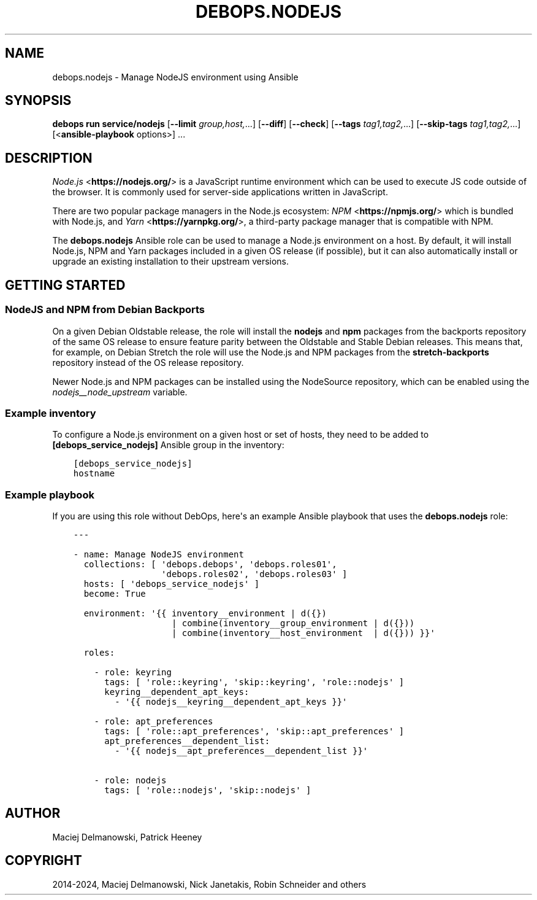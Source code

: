 .\" Man page generated from reStructuredText.
.
.
.nr rst2man-indent-level 0
.
.de1 rstReportMargin
\\$1 \\n[an-margin]
level \\n[rst2man-indent-level]
level margin: \\n[rst2man-indent\\n[rst2man-indent-level]]
-
\\n[rst2man-indent0]
\\n[rst2man-indent1]
\\n[rst2man-indent2]
..
.de1 INDENT
.\" .rstReportMargin pre:
. RS \\$1
. nr rst2man-indent\\n[rst2man-indent-level] \\n[an-margin]
. nr rst2man-indent-level +1
.\" .rstReportMargin post:
..
.de UNINDENT
. RE
.\" indent \\n[an-margin]
.\" old: \\n[rst2man-indent\\n[rst2man-indent-level]]
.nr rst2man-indent-level -1
.\" new: \\n[rst2man-indent\\n[rst2man-indent-level]]
.in \\n[rst2man-indent\\n[rst2man-indent-level]]u
..
.TH "DEBOPS.NODEJS" "5" "Sep 23, 2024" "v3.2.1" "DebOps"
.SH NAME
debops.nodejs \- Manage NodeJS environment using Ansible
.SH SYNOPSIS
.sp
\fBdebops run service/nodejs\fP [\fB\-\-limit\fP \fIgroup,host,\fP\&...] [\fB\-\-diff\fP] [\fB\-\-check\fP] [\fB\-\-tags\fP \fItag1,tag2,\fP\&...] [\fB\-\-skip\-tags\fP \fItag1,tag2,\fP\&...] [<\fBansible\-playbook\fP options>] ...
.SH DESCRIPTION
.sp
\fI\%Node.js\fP <\fBhttps://nodejs.org/\fP> is a JavaScript runtime environment which can be used to execute JS
code outside of the browser. It is commonly used for server\-side applications
written in JavaScript.
.sp
There are two popular package managers in the Node.js ecosystem: \fI\%NPM\fP <\fBhttps://npmjs.org/\fP> which
is bundled with Node.js, and \fI\%Yarn\fP <\fBhttps://yarnpkg.org/\fP>, a third\-party package manager that is
compatible with NPM.
.sp
The \fBdebops.nodejs\fP Ansible role can be used to manage a Node.js environment
on a host. By default, it will install Node.js, NPM and Yarn packages included
in a given OS release (if possible), but it can also automatically install or
upgrade an existing installation to their upstream versions.
.SH GETTING STARTED
.SS NodeJS and NPM from Debian Backports
.sp
On a given Debian Oldstable release, the role will install the \fBnodejs\fP and
\fBnpm\fP packages from the backports repository of the same OS release to ensure
feature parity between the Oldstable and Stable Debian releases. This means
that, for example, on Debian Stretch the role will use the Node.js and NPM
packages from the \fBstretch\-backports\fP repository instead of the OS release
repository.
.sp
Newer Node.js and NPM packages can be installed using the NodeSource
repository, which can be enabled using the \fI\%nodejs__node_upstream\fP
variable.
.SS Example inventory
.sp
To configure a Node.js environment on a given host or set of hosts, they need
to be added to \fB[debops_service_nodejs]\fP Ansible group in the inventory:
.INDENT 0.0
.INDENT 3.5
.sp
.nf
.ft C
[debops_service_nodejs]
hostname
.ft P
.fi
.UNINDENT
.UNINDENT
.SS Example playbook
.sp
If you are using this role without DebOps, here\(aqs an example Ansible playbook
that uses the \fBdebops.nodejs\fP role:
.INDENT 0.0
.INDENT 3.5
.sp
.nf
.ft C
\-\-\-

\- name: Manage NodeJS environment
  collections: [ \(aqdebops.debops\(aq, \(aqdebops.roles01\(aq,
                 \(aqdebops.roles02\(aq, \(aqdebops.roles03\(aq ]
  hosts: [ \(aqdebops_service_nodejs\(aq ]
  become: True

  environment: \(aq{{ inventory__environment | d({})
                   | combine(inventory__group_environment | d({}))
                   | combine(inventory__host_environment  | d({})) }}\(aq

  roles:

    \- role: keyring
      tags: [ \(aqrole::keyring\(aq, \(aqskip::keyring\(aq, \(aqrole::nodejs\(aq ]
      keyring__dependent_apt_keys:
        \- \(aq{{ nodejs__keyring__dependent_apt_keys }}\(aq

    \- role: apt_preferences
      tags: [ \(aqrole::apt_preferences\(aq, \(aqskip::apt_preferences\(aq ]
      apt_preferences__dependent_list:
        \- \(aq{{ nodejs__apt_preferences__dependent_list }}\(aq

    \- role: nodejs
      tags: [ \(aqrole::nodejs\(aq, \(aqskip::nodejs\(aq ]

.ft P
.fi
.UNINDENT
.UNINDENT
.SH AUTHOR
Maciej Delmanowski, Patrick Heeney
.SH COPYRIGHT
2014-2024, Maciej Delmanowski, Nick Janetakis, Robin Schneider and others
.\" Generated by docutils manpage writer.
.
